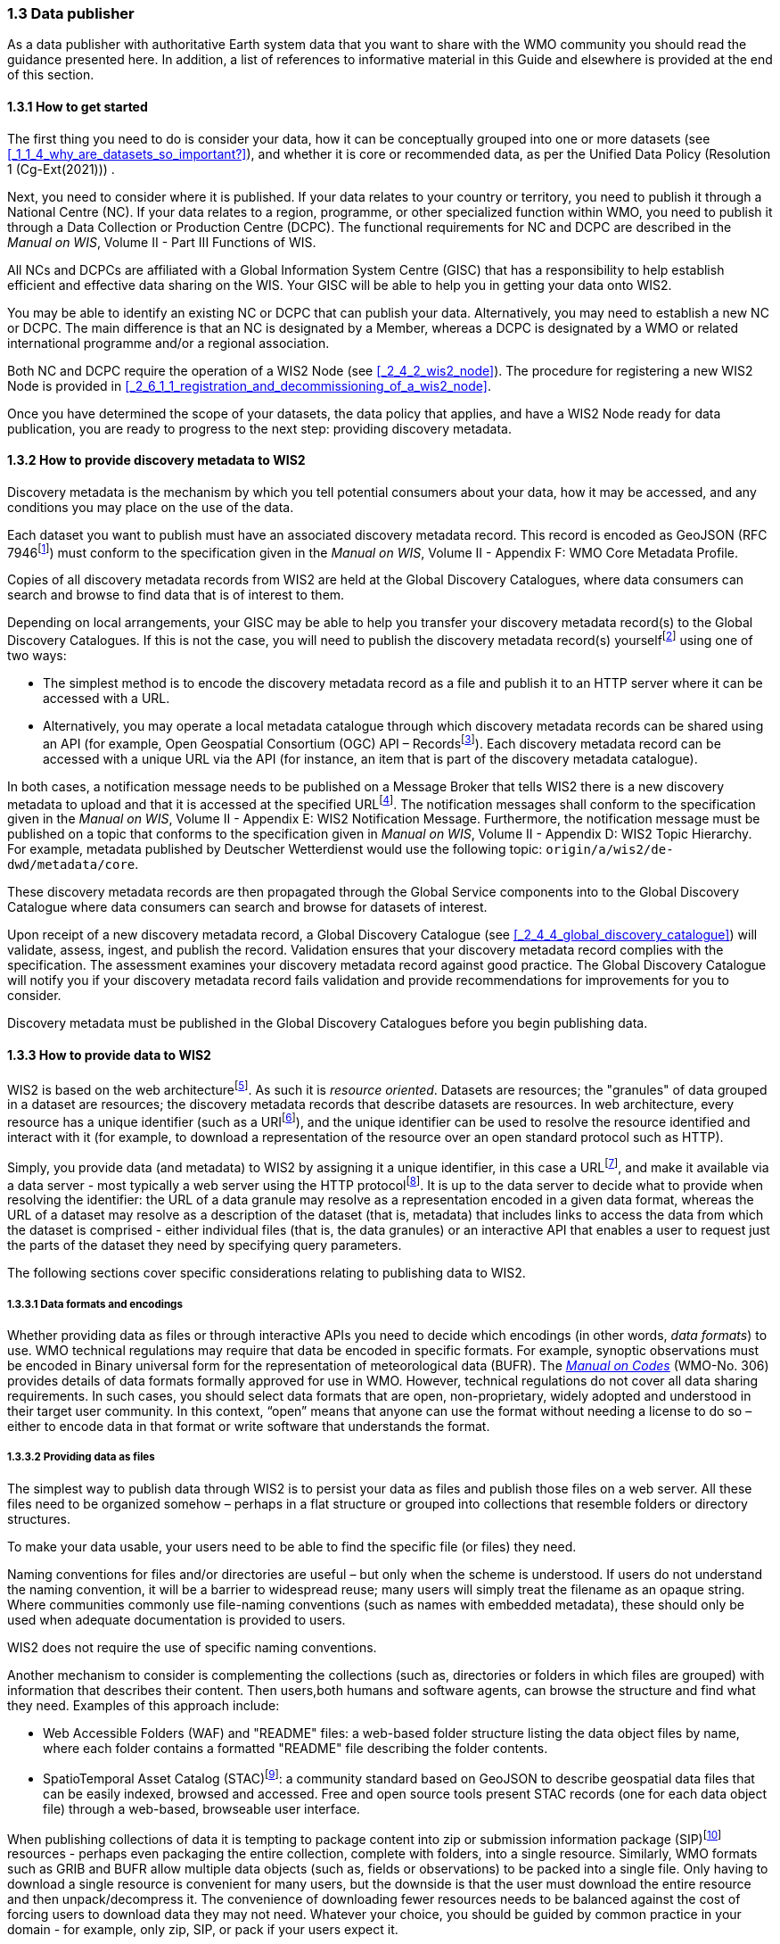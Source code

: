 === 1.3 Data publisher

As a data publisher with authoritative Earth system data that you want to share with the WMO community you should read the guidance presented here. In addition, a list of references to informative material in this Guide and elsewhere is provided at the end of this section.

==== 1.3.1 How to get started

The first thing you need to do is consider your data, how it can be conceptually grouped into one or more datasets (see <<_1_1_4_why_are_datasets_so_important?>>), and whether it is core or recommended data, as per the Unified Data Policy (Resolution 1 (Cg-Ext(2021))) .

Next, you need to consider where it is published. If your data relates to your country or territory, you need to publish it through a National Centre (NC). If your data relates to a region, programme, or other specialized function within WMO, you need to publish it through a Data Collection or Production Centre (DCPC). The functional requirements for NC and DCPC are described in the _Manual on WIS_, Volume II - Part III Functions of WIS.

All NCs and DCPCs are affiliated with a Global Information System Centre (GISC) that has a responsibility to help establish efficient and effective data sharing on the WIS. Your GISC will be able to help you in getting your data onto WIS2.

You may be able to identify an existing NC or DCPC that can publish your data. Alternatively, you may need to establish a new NC or DCPC. The main difference is that an NC is designated by a Member, whereas a DCPC is designated by a WMO or related international programme and/or a regional association.

Both NC and DCPC require the operation of a WIS2 Node (see <<_2_4_2_wis2_node>>). The procedure for registering a new WIS2 Node is provided in <<_2_6_1_1_registration_and_decommissioning_of_a_wis2_node>>. 

Once you have determined the scope of your datasets, the data policy that applies, and have a WIS2 Node ready for data publication, you are ready to progress to the next step: providing discovery metadata.

==== 1.3.2 How to provide discovery metadata to WIS2

Discovery metadata is the mechanism by which you tell potential consumers about your data, how it may be accessed, and any conditions you may place on the use of the data.

Each dataset you want to publish must have an associated discovery metadata record. This record is encoded as GeoJSON (RFC 7946footnote:[RFC 7946 - The GeoJSON Format: https://datatracker.ietf.org/doc/html/rfc7946]) must conform to the specification given in the _Manual on WIS_, Volume II - Appendix F: WMO Core Metadata Profile.

Copies of all discovery metadata records from WIS2 are held at the Global Discovery Catalogues, where data consumers can search and browse to find data that is of interest to them. 

Depending on local arrangements, your GISC may be able to help you transfer your discovery metadata record(s) to the Global Discovery Catalogues. If this is not the case, you will need to publish the discovery metadata record(s) yourselffootnote:[In the future, WIS2 may provide metadata publication services (such as, through a WIS2 metadata management portal) to assist with this task. However, such a service is not currently available.] using one of two ways:

* The simplest method is to encode the discovery metadata record as a file and publish it to an HTTP server where it can be accessed with a URL. 
* Alternatively, you may operate a local metadata catalogue through which discovery metadata records can be shared using an API (for example, Open Geospatial Consortium (OGC) API – Recordsfootnote:[OGC API - Records - Part 1: Core https://docs.ogc.org/DRAFTS/20-004.html]). Each discovery metadata record can be accessed with a unique URL via the API (for instance, an item that is part of the discovery metadata catalogue).

In both cases, a notification message needs to be published on a Message Broker that tells WIS2 there is a new discovery metadata to upload and that it is accessed at the specified URLfootnote:[Both data and metadata publication use the same notification message mechanism to advertise the availability of a new resource.]. The notification messages shall conform to the specification given in the _Manual on WIS_, Volume II - Appendix E: WIS2 Notification Message. Furthermore, the notification message must be published on a topic that conforms to the specification given in _Manual on WIS_, Volume II - Appendix D: WIS2 Topic Hierarchy. For example, metadata published by Deutscher Wetterdienst would use the following topic: ``origin/a/wis2/de-dwd/metadata/core``.

These discovery metadata records are then propagated through the Global Service components into to the Global Discovery Catalogue where data consumers can search and browse for datasets of interest.

Upon receipt of a new discovery metadata record, a Global Discovery Catalogue (see <<_2_4_4_global_discovery_catalogue>>) will validate, assess, ingest, and publish the record. Validation ensures that your discovery metadata record complies with the specification. The assessment examines your discovery metadata record against good practice. The Global Discovery Catalogue will notify you if your discovery metadata record fails validation and provide recommendations for improvements for you to consider. 

Discovery metadata must be published in the Global Discovery Catalogues before you begin publishing data.

==== 1.3.3 How to provide data to WIS2

WIS2 is based on the web architecturefootnote:[Architecture of the World Wide Web https://www.w3.org/TR/webarch/]. As such it is _resource oriented_. Datasets are resources; the "granules" of data grouped in a dataset are resources; the discovery metadata records that describe datasets are resources. In web architecture, every resource has a unique identifier (such as a URIfootnote:[RFC 3986 - Uniform Resource Identifier (URI) - Generic Syntax: https://datatracker.ietf.org/doc/html/rfc3986]), and the unique identifier can be used to resolve the resource identified and interact with it (for example, to download a representation of the resource over an open standard protocol such as HTTP).

Simply, you provide data (and metadata) to WIS2 by assigning it a unique identifier, in this case a URLfootnote:[The term "Uniform Resource Locator" (URL) refers to the subset of URIs that, in addition to identifying a resource, provide a means of locating the resource by describing its primary access mechanism (such as its network "location"). RFC 3986], and make it available via a data server - most typically a web server using the HTTP protocolfootnote:[WIS2 strongly prefers secure versions of protocols (such as HTTPS) wherein the communication protocol is encrypted using Transport Layer Security (TLS)]. It is up to the data server to decide what to provide when resolving the identifier: the URL of a data granule may resolve as a representation encoded in a given data format, whereas the URL of a dataset may resolve as a description of the dataset (that is, metadata) that includes links to access the data from which the dataset is comprised - either individual files (that is, the data granules) or an interactive API that enables a user to request just the parts of the dataset they need by specifying query parameters.

The following sections cover specific considerations relating to publishing data to WIS2.

===== 1.3.3.1 Data formats and encodings

Whether providing data as files or through interactive APIs you need to decide which encodings (in other words, _data formats_) to use. WMO technical regulations may require that data be encoded in specific formats. For example, synoptic observations must be encoded in Binary universal form for the representation of meteorological data (BUFR). The https://library.wmo.int/idurl/4/35625[_Manual on Codes_] (WMO-No. 306) provides details of data formats formally approved for use in WMO. However, technical regulations do not cover all data sharing requirements. In such cases, you should select data formats that are open, non-proprietary, widely adopted and understood in their target user community. In this context, “open” means that anyone can use the format without needing a license to do so – either to encode data in that format or write software that understands the format.

===== 1.3.3.2 Providing data as files

The simplest way to publish data through WIS2 is to persist your data as files and publish those files on a web server. All these files need to be organized somehow – perhaps in a flat structure or grouped into collections that resemble folders or directory structures.

To make your data usable, your users need to be able to find the specific file (or files) they need.

Naming conventions for files and/or directories are useful – but only when the scheme is understood. If users do not understand the naming convention, it will be a barrier to widespread reuse; many users will simply treat the filename as an opaque string. Where communities commonly use file-naming conventions (such as names with embedded metadata), these should only be used when adequate documentation is provided to users.

WIS2 does not require the use of specific naming conventions.

Another mechanism to consider is complementing the collections (such as, directories or folders in which files are grouped) with information that describes their content. Then users,both humans and software agents, can browse the structure and find what they need. Examples of this approach include:

* Web Accessible Folders (WAF) and "README" files: a web-based folder structure listing the data object files by name, where each folder contains a formatted "README" file describing the folder contents.
* SpatioTemporal Asset Catalog (STAC)footnote:[Spatio Temporal Asset Catalogue (STAC) https://stacspec.org/en]: a community standard based on GeoJSON to describe geospatial data files that can be easily indexed, browsed and accessed. Free and open source tools present STAC records (one for each data object file) through a web-based, browseable user interface.

When publishing collections of data it is tempting to package content into zip or submission information package (SIP)footnote:[See https://www.iasa-web.org/tc04/submission-information-package-sip or end of https://www.eumetsat.int/formats] resources - perhaps even packaging the entire collection, complete with folders, into a single resource. Similarly, WMO formats such as GRIB and BUFR allow multiple data objects (such as, fields or observations) to be packed into a single file. Only having to download a single resource is convenient for many users, but the downside is that the user must download the entire resource and then unpack/decompress it. The convenience of downloading fewer resources needs to be balanced against the cost of forcing users to download data they may not need. Whatever your choice, you should be guided by common practice in your domain - for example, only zip, SIP, or pack if your users expect it.

===== 1.3.3.3 Providing interactive access to data with APIs

Interactive data access aims to support efficient data workflows by enabling client applications to request only the data that they need. The advantage of interactive data access is that it provides more flexibility. Data publishers can offer an API structured around how users want to work with the data rather than forcing them to work with the structure that is convenient for you as a data publisher.

But it is more complex to implement. You need a server running software that can: 

1. Interpret a user's request; 
2. Extract the data from wherever it is stored;
3. Package that data up and send it back to the user.

Importantly, when considering the use of interactive APIs to serve your data you need to plan for costs: every request to an interactive API requires computational resources to process.

Based on the experience of data publishers who have been using web APIs to serve their communities, this Guide makes the following recommendations about interactive APIs:

* First, interactive APIs should be self-describing. A data consumer should not need to know, a priori, how to make requests from an API. They should be able to discover this information from the API endpoint itself – even if this is just a link to a documentation page they need to read.
* Second, APIs should comply with OpenAPIfootnote:[OpenAPI Specification https://spec.openapis.org/oas/v3.1.0] version 3 or later. OpenAPI provides a standardized mechanism to describe the API. Tooling (free, commercial, etc.) is widely available that can read this metadata and automatically generate client applications to query the API.
* Third, the OGC has developed a suite of APIsfootnote:[Open Geospatial Consortium OGC API https://ogcapi.ogc.org/] (called "OGC APIs") that are designed specifically to provide APIs for geospatial data workflows (discovery, visualization, access, processing/exploitation) – all of which build on OpenAPI. Among these, OGC API – Environmental Data Retrieval (EDR)footnote:[OGC API - Environmental Data Retrieval (EDR) https://ogcapi.ogc.org/edr], OGC API – Featuresfootnote:[OGC API - Features https://ogcapi.ogc.org/features], and OGC API - Coveragesfootnote:[OGC API - Coverages https://ogcapi.ogc.org/coverages] are considered particularly useful. Because these are open standards, there is an ever-growing suite of software implementations (both free and proprietary) that support them. We recommend that data publishers assess these open-standard API specifications to determine their suitability for publishing their datasets using APIs.

Finally, you should consider versioning your API to avoid breaking changes when adding new features. A common approach is adding a _version number_ prefix into the API path; for example, ``/v1/service/{rest-of-path}`` or ``/service/v1/{rest-of-path}``.

More guidance on the use of interactive APIs in WIS2 is anticipated in future versions of this Guide.

===== 1.3.3.4 Providing data in (near) real-time

WIS2 is designed to support the data sharing needs of all WMO disciplines and domains. Among these, the World Weather Watch footnote:[WMO World Weather Watch https://wmo.int/world-weather-watch] drives specific needs for the rapid exchange of data to support weather forecasting.

To enable real-time data sharingfootnote:[In the context of WIS2, real-time implies anything from a few seconds to a few minutes - not the milliseconds required by some applications.], WIS2 uses notification messages to advertise the availability of a new resource, either data or discovery metadata, and how to access that resource. Notification messages are published to a queue on a Message Broker in your WIS2 Nodefootnote:[WIS2 ensures rapid global distribution of notification messages using a network of Global Brokers which subscribe to message brokers of WIS2 Nodes and republish notification messages (see <<_2_4_2_Global_Broker>>).] using the MQTT protocol and immediately delivered to everyone subscribing to that queue. A queue is associated with a specific _topic_, such as a dataset.

For example, when a new temperature profile from a radio sonde deployment is added to a dataset of upper-air data measurements, a notification message will be published that includes the URL used to access the new temperature profile data. Everyone subscribing to notification messages about the upper-air measurement dataset would receive the notification message, identify the URL and download the new temperature profile data.

Optionally, data may be embedded in a notification message using a ``content`` object _in addition_ to publishing via the data server. Inline data must be encoded as ``UTF-8``, ``Base64``, or ``gzip``, and must not exceed 4096 bytes in length once encoded.

Notification messages are encoded as GeoJSON (RFC 7946) and must conform to the _Manual on WIS_, Volume II, Appendix E: WIS2 Notification Message.

The URL used in the notification message should refer only to the newly added data object (for example, the new temperature profile) rather than the entire dataset. However, the WIS2 Notification Message specification allows for multiple URLs to be provided. If you are providing your data through an interactive API, you might provide a "canonical" link (designated with link relation: ``"rel": "canonical"``footnote:[IANA Link Relations https://www.iana.org/assignments/link-relations/link-relations.xhtml]), and an additional link providing the URL for the root of the web service from where one can interact with or query the entire dataset.

You should include the dataset identifier in the notification message (``metadata_id`` property). This allows data consumers receiving the notification to cross reference with information provided in the discovery metadata for the dataset, such as the conditions of use specified in the data policy, rights, or license.

Furthermore, if you have implemented controlled access to your data (such as, the use of an API key), you should include a security object in the download link that provides the pertinent information (for example, the access control mechanism used, and where or how a data consumer would need to register to request access). 

To ensure that data consumers can easily find the topics they want to subscribe to, data publishers must publish to an authorized topic, as specified in the _Manual on WIS_, Volume II, Appendix D: WIS2 Topic Hierarchy.

If your data seems to relate to more than one topic, select the most appropriate one. The topic hierarchy is not a knowledge organization system - it is only used to ensure the uniqueness of topics for publishing notification messages. Discovery metadata is used to describe a dataset and its relevance to additional disciplines; each dataset is mapped to one, and only one, topic.

If the WIS2 Topic Hierarchy does not include a topic appropriate for your data, you should publish on an _experimental_ topic. This allows for data exchange to be established while the formalities are consideredfootnote:[The "experimental" topic is necessary for the WIS2 pre-operational phase and future pre-operational data exchange in test mode.]. Experimental topics are provided for each Earth-system discipline at level eight in the topic hierarchy (for example, ``origin/a/wis2/{centre-id}/data/{earth-system-discipline}/experimental/``). Data publishers can extend the experimental branch with subtopics as they deem appropriate. Experimental topics are subject to change and will be removed once they are no longer needed. For more information, see _Manual on WIS_, Volume II, Appendix D: WIS2 Topic Hierarchy, section 1.2 Publishing guidelines.

Whatever topic is used, the discovery metadata provided to the Global Discovery Catalogue must include subscription links using that topicfootnote:[The Global Discovery Catalogue will reject discovery metadata records containing links to topics outside the official topic-hierarchy.]. The Global Broker will only republish notification messages on topics specified in the discovery metadata records.

===== 1.3.3.5 Considerations when providing core data in WIS2

Core data, as specified in the Unified Data Policy (Resolution 1 (Cg-Ext 2021)) is considered essential for the provision of services for the protection of life and property and for the well-being of all nations. Core data is provided on a free and unrestricted basis, without charge and with no conditions on use.

WIS2 ensures highly available, rapid access to _most_ core data via a collection of Global Caches (see <<_2_4_3_global_cache>>). Global Caches subscribe to notification messages about the availability of new core data published at WIS2 Nodes, download a copy of that data and republish it on a high-performance data server and then discard it after the retention period expires (normally after 24-hoursfootnote:[A Global Cache provides short-term hosting of data. Consequently, it is not an appropriate mechanism to provide access to archives of core data, such as Essential Climate Variables. Providers of such archive data must be prepared to serve such data directly from their WIS2 Node.]). Global Caches do not provide sophisticated APIs. They publish notification messages advertising the availability of data on their caches and allow users to download data via HTTPS using the URL in the notification message.

The URL included in a notification message that is used to access core data from a WIS2 Node, or the "canonical" URL if multiple URLs are provided, must:

1. Refer to an individual data object; and
2. Be directly resolvable, such that the data object can be downloaded simply by resolving the given URL without further action.

A Global Cache will download and cache the data object accessed via this URL.  

The Global Caches are designed to support Members efficiently share real-time and near real-time data; they take on the task of making sure that core data is available to all on a free and unrestricted basis, as required by the WMO Unified Data Policy (Resolution 1 (Cg-Ext(2021))).

Unfortunately, Global Caches cannot republish _all_ core data: there is a limit to how much data they can afford to serve. Currently, a Global Cache is expected to cache about 100 GB of core data each day.

If frequent updates to your dataset are very large (for example, weather prediction models or remote sensing observations) you will need to share the burden of distributing your data with the Global Cache operators. You should work with your GISC to determine the highest priority elements of your core datasets that will be republished by the Global Caches.

For core data that is not to be cached, you must set the ``cache`` property in the notification message to ``false``footnote:[Default value for the ``cache`` property is ``true``; omission of the property will result in the data object being cached.]. 

You must ensure that core data that is not cached is publicly accessible from your WIS2 Node, that is, with no access control mechanisms in place.

A Global Cache operator may choose to disregard your cache preference - for example, if they feel that the content you are providing is large enough to impede the provision of caching services for other Membersfootnote:[Excessive data volume is not the only reason they may refuse to cache content. Other reasons include: too many small files, unreliable download from a WIS2 Node, etc.]. In such cases, the Global Cache operator will log this behaviour. In collaboration with the Global Cache operators, your GISC will work with you to resolve concerns. 

Finally, please note that Global Caches are under no obligation to cache data published on _experimental_ topics. For such data, the ``cache`` property should be set to ``false``.

===== 1.3.3.6 Implementing access control

Recommended data, as defined in the WMO Unified Data Policy (Resolution 1 (Cg-Ext(2021)), is exchanged on WIS2 in support of Earth system monitoring and prediction efforts and _may_ be provided with conditions on use. This means that you may control access to recommended data.

Access control should use only the "security schemes" for authentication and authorization specified in OpenAPIfootnote:[OpenAPI Security Scheme Object: https://spec.openapis.org/oas/v3.1.0#security-scheme-object].

Where access control is implemented, you should include a ``security`` object in download links provided in discovery metadata and notification messages that provide the user with pertinent information about the access control mechanism used and where/how they might register to request access. 

Recommended data is never cached by the Global Caches.

Use of core data must always be free and unrestricted. However, you may need to leverage existing systems with built-in access control when implementing the download service for your WIS2 Node. 

Example 1: API key. Your data server requires a valid API key to be included in download requests. The URLs used in notification messages should include a valid API key.footnote:[A specific API key should be used for data publication via WIS2 so that usage can be tracked.]footnote:[Given that users are encouraged to download Core data from the Global Cache, there will likely be only a few accesses using the WIS2 account's API key. If the usage quota for the WIS2 account is exceeded (for instance, further data access is blocked) then this should encourage users to download via the Global Cache as mandated in the _Manual on WIS_, Volume II.]

Example 2: Presigned URLs. Your data server uses a cloud-based object store that requires credentials to be provided when downloading data. The URLs used in notification messages should be _presigned_ with the data publisher's credentials and valid for the cache retention period (for example, 24-hours).footnote:[Working with presigned URLs on Amazon S3 https://docs.aws.amazon.com/AmazonS3/latest/userguide/using-presigned-url.html] 

In both cases, the URL provided in a notification message can be directly resolved without a user, or Global Cache, needing to take additional action such as providing credentials or authenticating. 

Finally, note that if you are only publishing core data, you may be able to entirely rely on the Global Caches to distribute your data. In such cases, your WIS2 Node may use Internet Protocol (IP)filtering to allow access only from Global Services. For more details, see section 2.6 Implementation and operation of a WIS2 Node.

===== 1.3.3.7 Providing access to data archives

There is no requirement for a WIS2 Node to publish notification messages about newly available data, however, the mechanism is available if needed (for instance, for real-time data exchange). Data archives published through WIS2 do not need to provide notification messages for data unless the user community has expressed a need to be rapidly notified about changes (for example, the addition of new records into a climate observation archive).

However, notification messages must still be used to share discovery metadata with WIS2. Given that the provision of metadata and subsequent updates is likely to be infrequent, it may be sufficient to "handcraft" a notification message and publish it locally on an MQTT brokerfootnote:[MQTT broker managed services are available online, often with a free (no cost) starter plan sufficient for infrequent publications of notifications about metadata. These provide a viable alternative to implementing an MQTT broker instance yourself.] or with help from a GISC. See above for more details on publishing discovery metadata to WIS2.

Note that some data archives are categorized as core data; for example, Essential Climate Variables. Core data may be distributed via the Global Caches. However, given that these provide only short-term hosting of data (for instance, 24-hours), Global Caches are not an appropriate mechanism to provide access to archives of core data. The archive must be accessed directly via the WIS2 Node.  

==== 1.3.4 Further reading for data publishers

As a data publisher planning to operate a WIS2 Node, as a minimum you should read the following sections:

* <<_1_1_introduction_to_wis2>>
* <<_2_1_wis2_architecture>>
* <<_2_2_roles_in_wis2>>
* <<_2_4_components_of_wis2>>
* <<_2_6_implementation_and_operation_of_a_wis2_node>>

The following sections are useful for further reading:

* <<_3_1_information_management>>
* <<_4_1_security>>
* <<_5_1_competencies>>

Note that sections _4.1. Security_ and _5.1. Competencies_ reference content originally published for WIS1. These remain largely applicable and will be updated in subsequent releases of this Guide. 

If you are publishing aviation weather data via WIS2 for onward transmission through the International Civil Aviation Organization (ICAO) System Wide Information Management (SWIM), you should also read: 
* <<_2_8_8_1_publishing_aviation_weather_data_through_wis2_into_icao_swim>>.

Finally, you should also review the specifications in the _Manual on WIS_, Volume II:

* Appendix D: WIS2 Topic Hierarchy
* Appendix E: WIS2 Notification Message
* Appendix F: WMO Core Metadata Profile 2

// include::sections/wis2node.adoc[]
